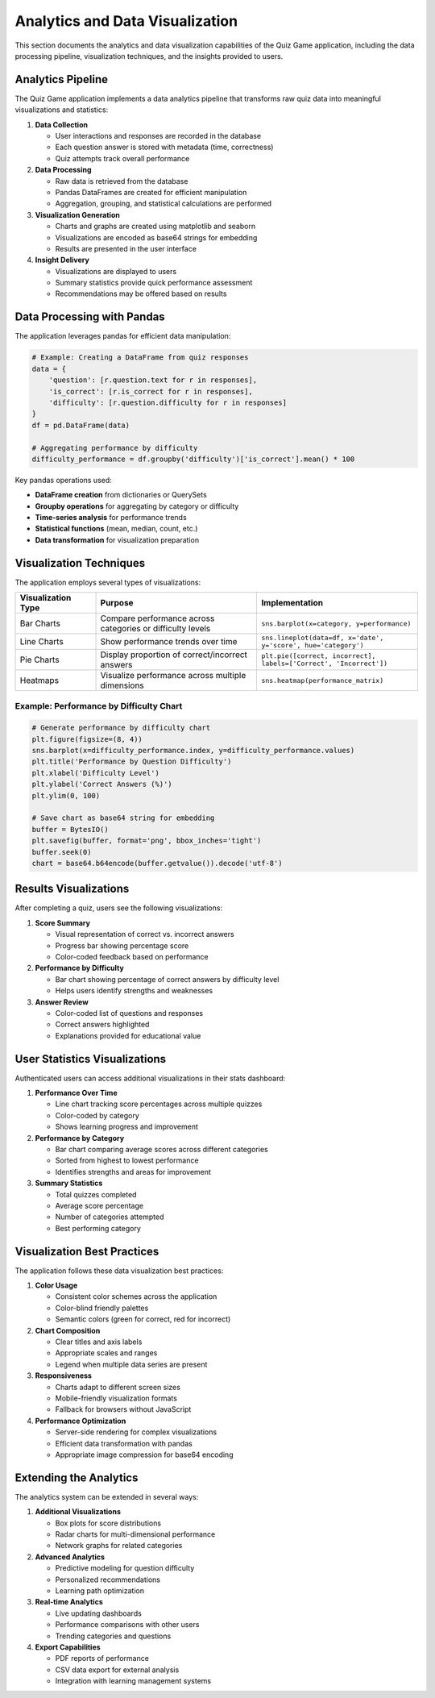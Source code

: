 Analytics and Data Visualization
==============================

This section documents the analytics and data visualization capabilities of the
Quiz Game application, including the data processing pipeline, visualization techniques,
and the insights provided to users.

Analytics Pipeline
----------------

The Quiz Game application implements a data analytics pipeline that transforms
raw quiz data into meaningful visualizations and statistics:

1. **Data Collection**
   
   * User interactions and responses are recorded in the database
   * Each question answer is stored with metadata (time, correctness)
   * Quiz attempts track overall performance

2. **Data Processing**
   
   * Raw data is retrieved from the database
   * Pandas DataFrames are created for efficient manipulation
   * Aggregation, grouping, and statistical calculations are performed

3. **Visualization Generation**
   
   * Charts and graphs are created using matplotlib and seaborn
   * Visualizations are encoded as base64 strings for embedding
   * Results are presented in the user interface

4. **Insight Delivery**
   
   * Visualizations are displayed to users
   * Summary statistics provide quick performance assessment
   * Recommendations may be offered based on results

Data Processing with Pandas
--------------------------

The application leverages pandas for efficient data manipulation:

.. code-block:: python

   # Example: Creating a DataFrame from quiz responses
   data = {
       'question': [r.question.text for r in responses],
       'is_correct': [r.is_correct for r in responses],
       'difficulty': [r.question.difficulty for r in responses]
   }
   df = pd.DataFrame(data)
   
   # Aggregating performance by difficulty
   difficulty_performance = df.groupby('difficulty')['is_correct'].mean() * 100

Key pandas operations used:

* **DataFrame creation** from dictionaries or QuerySets
* **Groupby operations** for aggregating by category or difficulty
* **Time-series analysis** for performance trends
* **Statistical functions** (mean, median, count, etc.)
* **Data transformation** for visualization preparation

Visualization Techniques
----------------------

The application employs several types of visualizations:

.. list-table::
   :header-rows: 1
   :widths: 20 40 40
   
   * - Visualization Type
     - Purpose
     - Implementation
   * - Bar Charts
     - Compare performance across categories or difficulty levels
     - ``sns.barplot(x=category, y=performance)``
   * - Line Charts
     - Show performance trends over time
     - ``sns.lineplot(data=df, x='date', y='score', hue='category')``
   * - Pie Charts
     - Display proportion of correct/incorrect answers
     - ``plt.pie([correct, incorrect], labels=['Correct', 'Incorrect'])``
   * - Heatmaps
     - Visualize performance across multiple dimensions
     - ``sns.heatmap(performance_matrix)``

Example: Performance by Difficulty Chart
~~~~~~~~~~~~~~~~~~~~~~~~~~~~~~~~~~~~~~~

.. code-block:: python

   # Generate performance by difficulty chart
   plt.figure(figsize=(8, 4))
   sns.barplot(x=difficulty_performance.index, y=difficulty_performance.values)
   plt.title('Performance by Question Difficulty')
   plt.xlabel('Difficulty Level')
   plt.ylabel('Correct Answers (%)')
   plt.ylim(0, 100)
   
   # Save chart as base64 string for embedding
   buffer = BytesIO()
   plt.savefig(buffer, format='png', bbox_inches='tight')
   buffer.seek(0)
   chart = base64.b64encode(buffer.getvalue()).decode('utf-8')

Results Visualizations
--------------------

After completing a quiz, users see the following visualizations:

1. **Score Summary**
   
   * Visual representation of correct vs. incorrect answers
   * Progress bar showing percentage score
   * Color-coded feedback based on performance

2. **Performance by Difficulty**
   
   * Bar chart showing percentage of correct answers by difficulty level
   * Helps users identify strengths and weaknesses

3. **Answer Review**
   
   * Color-coded list of questions and responses
   * Correct answers highlighted
   * Explanations provided for educational value

User Statistics Visualizations
----------------------------

Authenticated users can access additional visualizations in their stats dashboard:

1. **Performance Over Time**
   
   * Line chart tracking score percentages across multiple quizzes
   * Color-coded by category
   * Shows learning progress and improvement

2. **Performance by Category**
   
   * Bar chart comparing average scores across different categories
   * Sorted from highest to lowest performance
   * Identifies strengths and areas for improvement

3. **Summary Statistics**
   
   * Total quizzes completed
   * Average score percentage
   * Number of categories attempted
   * Best performing category

Visualization Best Practices
--------------------------

The application follows these data visualization best practices:

1. **Color Usage**
   
   * Consistent color schemes across the application
   * Color-blind friendly palettes
   * Semantic colors (green for correct, red for incorrect)

2. **Chart Composition**
   
   * Clear titles and axis labels
   * Appropriate scales and ranges
   * Legend when multiple data series are present

3. **Responsiveness**
   
   * Charts adapt to different screen sizes
   * Mobile-friendly visualization formats
   * Fallback for browsers without JavaScript

4. **Performance Optimization**
   
   * Server-side rendering for complex visualizations
   * Efficient data transformation with pandas
   * Appropriate image compression for base64 encoding

Extending the Analytics
---------------------

The analytics system can be extended in several ways:

1. **Additional Visualizations**
   
   * Box plots for score distributions
   * Radar charts for multi-dimensional performance
   * Network graphs for related categories

2. **Advanced Analytics**
   
   * Predictive modeling for question difficulty
   * Personalized recommendations
   * Learning path optimization

3. **Real-time Analytics**
   
   * Live updating dashboards
   * Performance comparisons with other users
   * Trending categories and questions

4. **Export Capabilities**
   
   * PDF reports of performance
   * CSV data export for external analysis
   * Integration with learning management systems 